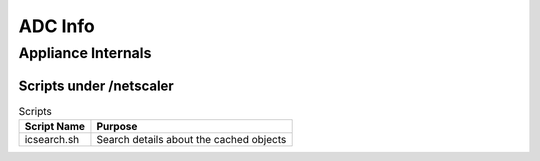 *************
ADC Info
*************

Appliance Internals
=============

Scripts under /netscaler
-------------

.. list-table:: Scripts
   :header-rows: 1

   * - Script Name
     - Purpose
   * - icsearch.sh
     - Search details about the cached objects